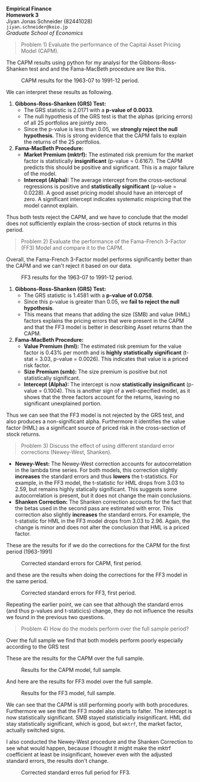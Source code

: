 :PROPERTIES:
:ID:       270359d0-1370-4a52-9304-2cf05623af8c
:END:
:PROPERTIES:
:header-args:python: :session emp_fin :kernel empfin :tangle yes :async yes :exports both :environment minted
:END:
#+LATEX_HEADER: \usepackage[style=apa]{biblatex}
#+LATEX_HEADER: \usepackage[a4paper,left=1.5cm,right=1.5cm,top=2.0cm,bottom=2.0cm]{geometry}
#+LATEX_HEADER: \usepackage[dvipsnames]{xcolor}
#+LATEX_HEADER: \usepackage{minted}
#+LATEX_HEADER: \usepackage{mdframed}
#+LATEX_HEADER: \surroundwithmdframed[
#+LATEX_HEADER:     backgroundcolor=gray!5, % A very light gray background
#+LATEX_HEADER:     roundcorner=4pt,        % Slightly rounded corners
#+LATEX_HEADER:     innertopmargin=0.5\baselineskip,
#+LATEX_HEADER:     innerbottommargin=0.5\baselineskip,
#+LATEX_HEADER:     innerrightmargin=0.5\baselineskip,
#+LATEX_HEADER:     innerleftmargin=0.5\baselineskip,
#+LATEX_HEADER:     linecolor=gray!20,      % A subtle border line
#+LATEX_HEADER:     linewidth=0.4pt,
#+LATEX_HEADER:     outermargin=0pt,
#+LATEX_HEADER:     skipabove=1em,
#+LATEX_HEADER:     skipbelow=1em
#+LATEX_HEADER: ]{quote}
#+LATEX_HEADER: \setminted{style=friendly,breaklines=true,fontsize=\small,bgcolor=gray!5}
#+OPTIONS: toc:nil

#+begin_center
\Huge\textbf{Empirical Finance} \\
\Large\textbf{Homework 3} \\
\vspace{0.5em}
Jiyan Jonas Schneider (82441028) \\
\texttt{jiyan.schneider@keio.jp} \\
\emph{Graduate School of Economics} \\
\vspace{0.5em}
#+end_center

#+begin_quote
Problem 1) Evaluate the performance of the Capital Asset Pricing Model (CAPM).
#+end_quote

The CAPM results using python for my analysi for the Gibbons-Ross-Shanken test and and the Fama-MacBeth procedure are like this.

#+CAPTION: CAPM results for the 1963-07 to 1991-12 period.
#+ATTR_LATEX: :width 9cm
[[file:./fama_1963_1991.jpg]]

We can interpret these results as following.

1. *Gibbons-Ross-Shanken (GRS) Test:*
   - The GRS statistic is 2.0171 with a *p-value of 0.0033*.
   - The null hypothesis of the GRS test is that the alphas (pricing errors) of all 25 portfolios are jointly zero.
   - Since the p-value is less than 0.05, we *strongly reject the null hypothesis*. This is strong evidence that the CAPM fails to explain the returns of the 25 portfolios.

2. *Fama-MacBeth Procedure:*
   - *Market Premium (mktrf):* The estimated risk premium for the market factor is statistically *insignificant* (p-value = 0.6167). The CAPM predicts this should be positive and significant. This is a major failure of the model.
   - *Intercept (Alpha):* The average intercept from the cross-sectional regressions is positive and *statistically significant* (p-value = 0.0228). A good asset pricing model should have an intercept of zero. A significant intercept indicates systematic mispricing that the model cannot explain.

Thus both tests reject the CAPM, and we have to conclude that the model does not sufficiently explain the cross-section of stock returns in this period.

#+begin_quote
Problem 2) Evaluate the performance of the Fama-French 3-Factor (FF3) Model and compare it to the CAPM.
#+end_quote

Overall, the Fama-French 3-Factor model performs significantly better than the CAPM and we can't reject it based on our data.

#+CAPTION: FF3 results for the 1963-07 to 1991-12 period.
#+ATTR_LATEX: :width 9cm
[[file:./ff3_mod_comp.jpg]]


1.  *Gibbons-Ross-Shanken (GRS) Test:*
    - The GRS statistic is 1.4581 with a *p-value of 0.0758*.
    - Since this p-value is greater than 0.05, we *fail to reject the null hypothesis*.
    - This means that means that adding the size (SMB) and value (HML) factors explains the pricing errors that were present in the CAPM and that the FF3 model is better in describing Asset returns than the CAPM.

2.  *Fama-MacBeth Procedure:*
    - *Value Premium (hml):* The estimated risk premium for the value factor is 0.43% per month and is *highly statistically significant* (t-stat = 3.03, p-value = 0.0026). This indicates that value is a priced risk factor.
    - *Size Premium (smb):* The size premium is positive but not statistically significant.
    - *Intercept (Alpha):* The intercept is now *statistically insignificant* (p-value = 0.1004). This is another sign of a well-specified model, as it shows that the three factors account for the returns, leaving no significant unexplained portion.


Thus we can see that the FF3 model is not rejected by the GRS test, and also produces a non-significant alpha. Furthermore it identifies the value factor (HML) as a significant source of priced risk in the cross-section of stock returns.

#+begin_quote
Problem 3) Discuss the effect of using different standard error corrections (Newey-West, Shanken).
#+end_quote
- *Newey-West:* The Newey-West correction accounts for autocorrelation in the lambda time series. For both models, this correction slightly *increases* the standard errors and thus *lowers* the t-statistics. For example, in the FF3 model, the t-statistic for HML drops from 3.03 to 2.59, but remains highly statically significant. This suggests some autocorrelation is present, but it does not change the main conclusions.
- *Shanken Correction:* The Shanken correction accounts for the fact that the betas used in the second pass are estimated with error. This correction also slightly *increases* the standard errors. For example, the t-statistic for HML in the FF3 model drops from 3.03 to 2.96. Again, the change is minor and does not alter the conclusion that HML is a priced factor.

These are the results for if we do the corrections for the CAPM for the first period (1963-1991)

#+CAPTION: Corrected standard errors for CAPM, first period.
#+ATTR_LATEX: :width 9cm
[[file:./corrections_for_capm.jpg]]

and these are the results when doing the corrections for the FF3 model in the same period.

#+CAPTION: Corrected standard errors for FF3, first period.
#+ATTR_LATEX: :width 9cm
[[file:./comp_ff3_first_period.jpg]]

Repeating the earlier point, we can see that although the standard erros (and thus p-values and t-staticics) change, they do not influence the results we found in the previous two questions.


#+begin_quote
Problem 4) How do the models perform over the full sample period?
#+end_quote

Over the full sample we find that both models perform poorly especially according to the GRS test

These are the results for the CAPM over the full sample.

#+CAPTION: Results for the CAPM model, full sample.
#+ATTR_LATEX: :width 9cm
[[file:./capm_full.jpg]]

And here are the results for FF3 model over the full sample.

#+CAPTION: Results for the FF3 model, full sample.
#+ATTR_LATEX: :width 9cm
[[file:./ff3_full_sample.jpg]]

We can see that the CAPM is still performing poorly with both procedures. Furthermore we see that the FF3 model also starts to falter.
The intercept is now statistically significant. SMB stayed statisticially insignificant. HML did stay statistically significant, which is good, but
=mktrf=, the market factor, actually switched signs.

I also conducted the Newey-West procedure and the Shanken Correction to see what would happen, because I thought it might make the mktrf coefficient at least be insignificant, however even with the adjusted standard errors, the results don't change.

#+CAPTION: Corrected standard erros full period for FF3.
#+ATTR_LATEX: :width 9cm
[[file:./corrected_standard_errors_full_period.jpg]]

